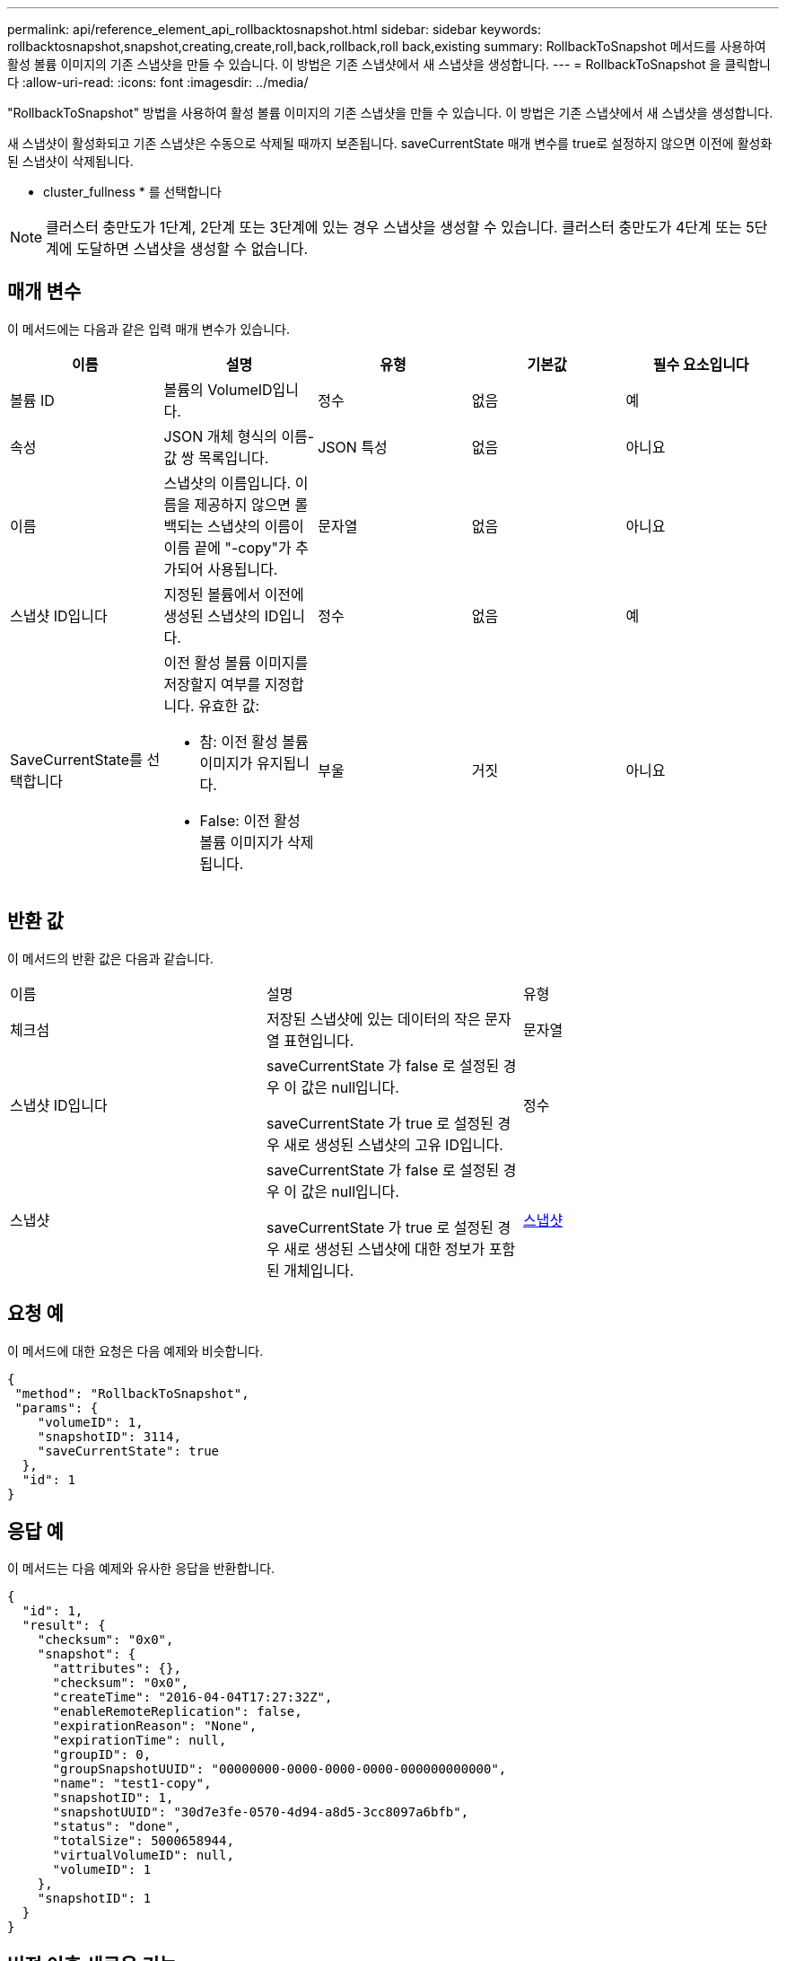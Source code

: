---
permalink: api/reference_element_api_rollbacktosnapshot.html 
sidebar: sidebar 
keywords: rollbacktosnapshot,snapshot,creating,create,roll,back,rollback,roll back,existing 
summary: RollbackToSnapshot 메서드를 사용하여 활성 볼륨 이미지의 기존 스냅샷을 만들 수 있습니다. 이 방법은 기존 스냅샷에서 새 스냅샷을 생성합니다. 
---
= RollbackToSnapshot 을 클릭합니다
:allow-uri-read: 
:icons: font
:imagesdir: ../media/


[role="lead"]
"RollbackToSnapshot" 방법을 사용하여 활성 볼륨 이미지의 기존 스냅샷을 만들 수 있습니다. 이 방법은 기존 스냅샷에서 새 스냅샷을 생성합니다.

새 스냅샷이 활성화되고 기존 스냅샷은 수동으로 삭제될 때까지 보존됩니다. saveCurrentState 매개 변수를 true로 설정하지 않으면 이전에 활성화된 스냅샷이 삭제됩니다.

* cluster_fullness * 를 선택합니다


NOTE: 클러스터 충만도가 1단계, 2단계 또는 3단계에 있는 경우 스냅샷을 생성할 수 있습니다. 클러스터 충만도가 4단계 또는 5단계에 도달하면 스냅샷을 생성할 수 없습니다.



== 매개 변수

이 메서드에는 다음과 같은 입력 매개 변수가 있습니다.

|===
| 이름 | 설명 | 유형 | 기본값 | 필수 요소입니다 


 a| 
볼륨 ID
 a| 
볼륨의 VolumeID입니다.
 a| 
정수
 a| 
없음
 a| 
예



 a| 
속성
 a| 
JSON 개체 형식의 이름-값 쌍 목록입니다.
 a| 
JSON 특성
 a| 
없음
 a| 
아니요



 a| 
이름
 a| 
스냅샷의 이름입니다. 이름을 제공하지 않으면 롤백되는 스냅샷의 이름이 이름 끝에 "-copy"가 추가되어 사용됩니다.
 a| 
문자열
 a| 
없음
 a| 
아니요



 a| 
스냅샷 ID입니다
 a| 
지정된 볼륨에서 이전에 생성된 스냅샷의 ID입니다.
 a| 
정수
 a| 
없음
 a| 
예



 a| 
SaveCurrentState를 선택합니다
 a| 
이전 활성 볼륨 이미지를 저장할지 여부를 지정합니다. 유효한 값:

* 참: 이전 활성 볼륨 이미지가 유지됩니다.
* False: 이전 활성 볼륨 이미지가 삭제됩니다.

 a| 
부울
 a| 
거짓
 a| 
아니요

|===


== 반환 값

이 메서드의 반환 값은 다음과 같습니다.

|===


| 이름 | 설명 | 유형 


 a| 
체크섬
 a| 
저장된 스냅샷에 있는 데이터의 작은 문자열 표현입니다.
 a| 
문자열



 a| 
스냅샷 ID입니다
 a| 
saveCurrentState 가 false 로 설정된 경우 이 값은 null입니다.

saveCurrentState 가 true 로 설정된 경우 새로 생성된 스냅샷의 고유 ID입니다.
 a| 
정수



 a| 
스냅샷
 a| 
saveCurrentState 가 false 로 설정된 경우 이 값은 null입니다.

saveCurrentState 가 true 로 설정된 경우 새로 생성된 스냅샷에 대한 정보가 포함된 개체입니다.
 a| 
xref:reference_element_api_snapshot.adoc[스냅샷]

|===


== 요청 예

이 메서드에 대한 요청은 다음 예제와 비슷합니다.

[listing]
----
{
 "method": "RollbackToSnapshot",
 "params": {
    "volumeID": 1,
    "snapshotID": 3114,
    "saveCurrentState": true
  },
  "id": 1
}
----


== 응답 예

이 메서드는 다음 예제와 유사한 응답을 반환합니다.

[listing]
----
{
  "id": 1,
  "result": {
    "checksum": "0x0",
    "snapshot": {
      "attributes": {},
      "checksum": "0x0",
      "createTime": "2016-04-04T17:27:32Z",
      "enableRemoteReplication": false,
      "expirationReason": "None",
      "expirationTime": null,
      "groupID": 0,
      "groupSnapshotUUID": "00000000-0000-0000-0000-000000000000",
      "name": "test1-copy",
      "snapshotID": 1,
      "snapshotUUID": "30d7e3fe-0570-4d94-a8d5-3cc8097a6bfb",
      "status": "done",
      "totalSize": 5000658944,
      "virtualVolumeID": null,
      "volumeID": 1
    },
    "snapshotID": 1
  }
}
----


== 버전 이후 새로운 기능

9.6
